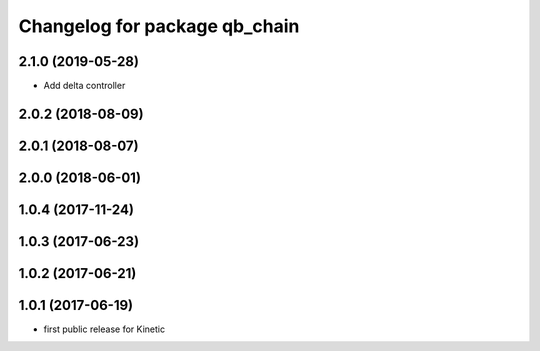 ^^^^^^^^^^^^^^^^^^^^^^^^^^^^^^
Changelog for package qb_chain
^^^^^^^^^^^^^^^^^^^^^^^^^^^^^^

2.1.0 (2019-05-28)
------------------
* Add delta controller

2.0.2 (2018-08-09)
------------------

2.0.1 (2018-08-07)
------------------

2.0.0 (2018-06-01)
------------------

1.0.4 (2017-11-24)
------------------

1.0.3 (2017-06-23)
------------------

1.0.2 (2017-06-21)
------------------

1.0.1 (2017-06-19)
------------------
* first public release for Kinetic
